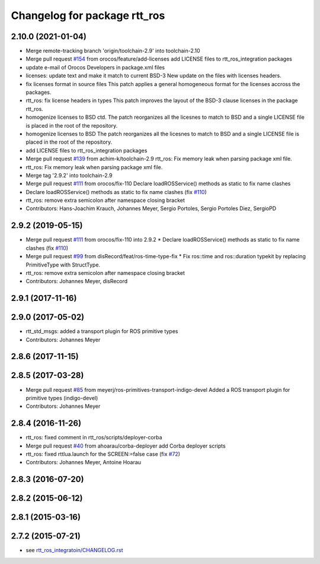 ^^^^^^^^^^^^^^^^^^^^^^^^^^^^^
Changelog for package rtt_ros
^^^^^^^^^^^^^^^^^^^^^^^^^^^^^

2.10.0 (2021-01-04)
-------------------
* Merge remote-tracking branch 'origin/toolchain-2.9' into toolchain-2.10
* Merge pull request `#154 <https://github.com/orocos/rtt_ros_integration/issues/154>`_ from orocos/feature/add-licenses
  add LICENSE files to rtt_ros_integration packages
* update e-mail of Orocos Developers in package.xml files
* licenses: update text and make it match to current BSD-3
  New update on the files with licenses headers.
* fix licenses format in source files
  This patch applies a general homogeneous format for the licenses
  accross the packages.
* rtt_ros: fix license headers in types
  This patch improves the layout of the BSD-3 clause licenses
  in the package rtt_ros.
* homogenize licenses to BSD ctd.
  The patch reorganizes all the licesnes to match to BSD and a
  single LICENSE file is placed in the root of the repository.
* homogenize licenses to BSD
  The patch reorganizes all the licesnes to match to BSD and a
  single LICENSE file is placed in the root of the repository.
* add LICENSE files to rtt_ros_integration packages
* Merge pull request `#139 <https://github.com/orocos/rtt_ros_integration/issues/139>`_ from achim-k/toolchain-2.9
  rtt_ros: Fix memory leak when parsing package xml file.
* rtt_ros: Fix memory leak when parsing package xml file.
* Merge tag '2.9.2' into toolchain-2.9
* Merge pull request `#111 <https://github.com/orocos/rtt_ros_integration/issues/111>`_ from orocos/fix-110
  Declare loadROSService() methods as static to fix name clashes
* Declare loadROSService() methods as static to fix name clashes (fix `#110 <https://github.com/orocos/rtt_ros_integration/issues/110>`_)
* rtt_ros: remove extra semicolon after namespace closing bracket
* Contributors: Hans-Joachim Krauch, Johannes Meyer, Sergio Portoles, Sergio Portoles Diez, SergioPD

2.9.2 (2019-05-15)
------------------
* Merge pull request `#111 <https://github.com/orocos/rtt_ros_integration/issues/111>`_ from orocos/fix-110 into 2.9.2
  * Declare loadROSService() methods as static to fix name clashes (fix `#110 <https://github.com/orocos/rtt_ros_integration/issues/110>`_)
* Merge pull request `#99 <https://github.com/orocos/rtt_ros_integration/issues/99>`_ from disRecord/feat/ros-time-type-fix
  * Fix ros::time and ros::duration typekit by replacing PrimitiveType with StructType.
* rtt_ros: remove extra semicolon after namespace closing bracket
* Contributors: Johannes Meyer, disRecord

2.9.1 (2017-11-16)
------------------

2.9.0 (2017-05-02)
------------------
* rtt_std_msgs: added a transport plugin for ROS primitive types
* Contributors: Johannes Meyer

2.8.6 (2017-11-15)
------------------

2.8.5 (2017-03-28)
------------------
* Merge pull request `#85 <https://github.com/orocos/rtt_ros_integration/issues/85>`_ from meyerj/ros-primitives-transport-indigo-devel
  Added a ROS transport plugin for primitive types (indigo-devel)
* Contributors: Johannes Meyer

2.8.4 (2016-11-26)
------------------
* rtt_ros: fixed comment in rtt_ros/scripts/deployer-corba
* Merge pull request `#40 <https://github.com/orocos/rtt_ros_integration/issues/40>`_ from ahoarau/corba-deployer
  add Corba deployer scripts
* rtt_ros: fixed rttlua.launch for the SCREEN:=false case (fix `#72 <https://github.com/orocos/rtt_ros_integration/issues/72>`_)
* Contributors: Johannes Meyer, Antoine Hoarau

2.8.3 (2016-07-20)
------------------

2.8.2 (2015-06-12)
------------------

2.8.1 (2015-03-16)
------------------

2.7.2 (2015-07-21)
------------------
* see `rtt_ros_integratoin/CHANGELOG.rst <../rtt_ros_integration/CHANGELOG.rst>`_
